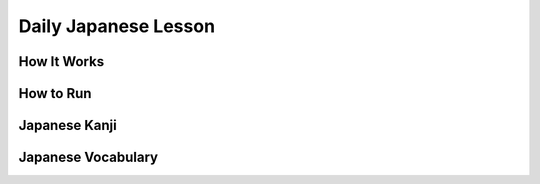 =====================
Daily Japanese Lesson
=====================

How It Works
------------

How to Run
----------

Japanese Kanji
--------------

Japanese Vocabulary
-------------------
